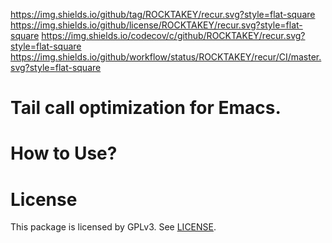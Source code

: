 [[https://github.com/ROCKTAKEY/recur][https://img.shields.io/github/tag/ROCKTAKEY/recur.svg?style=flat-square]]
[[file:LICENSE][https://img.shields.io/github/license/ROCKTAKEY/recur.svg?style=flat-square]]
[[https://codecov.io/gh/ROCKTAKEY/recur?branch=master][https://img.shields.io/codecov/c/github/ROCKTAKEY/recur.svg?style=flat-square]]
[[https://github.com/ROCKTAKEY/recur/actions][https://img.shields.io/github/workflow/status/ROCKTAKEY/recur/CI/master.svg?style=flat-square]]
* Tail call optimization for Emacs.

* How to Use?
* License
  This package is licensed by GPLv3. See [[file:LICENSE][LICENSE]].
